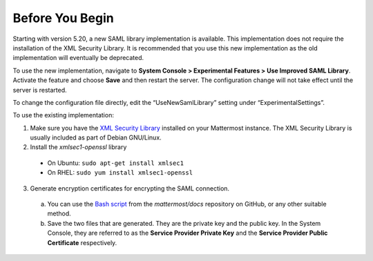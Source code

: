 Before You Begin
----------------

Starting with version 5.20, a new SAML library implementation is available. This implementation does not require the installation of the XML Security Library. It is recommended that you use this new implementation as the old implementation will eventually be deprecated.

To use the new implementation, navigate to **System Console > Experimental Features > Use Improved SAML Library**. Activate the feature and choose **Save** and then restart the server. The configuration change will not take effect until the server is restarted.

To change the configuration file directly, edit the “UseNewSamlLibrary” setting under “ExperimentalSettings”. 

To use the existing implementation:

1. Make sure you have the `XML Security Library <https://www.aleksey.com/xmlsec/download.html>`__ installed on your Mattermost instance. The XML Security Library is usually included as part of Debian GNU/Linux.

2. Install the *xmlsec1-openssl* library
 - On Ubuntu: ``sudo apt-get install xmlsec1``
 - On RHEL: ``sudo yum install xmlsec1-openssl``

3. Generate encryption certificates for encrypting the SAML connection.
  a. You can use the `Bash script <https://github.com/mattermost/docs/tree/master/source/scripts/generate-certificates>`__ from the *mattermost/docs* repository on GitHub, or any other suitable method.
  b. Save the two files that are generated. They are the private key and the public key. In the System Console, they are referred to as the **Service Provider Private Key** and the **Service Provider Public Certificate** respectively.

